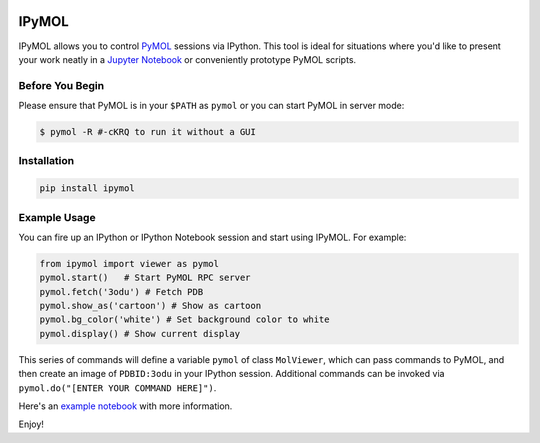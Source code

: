 .. image:: https://badge.fury.io/py/ipymol.svg
    :target: https://pypi.python.org/pypi/ipymol/
    :alt: Latest PyPI version

IPyMOL
======

IPyMOL allows you to control `PyMOL <https://www.pymol.org>`_ sessions via IPython. This tool is ideal for situations where you'd like to present your work neatly in a `Jupyter Notebook <https://jupyter.org/>`_ or conveniently prototype PyMOL scripts.

Before You Begin
----------------
Please ensure that PyMOL is in your ``$PATH`` as ``pymol`` or you can start PyMOL in server mode:

.. code:: shell

    $ pymol -R #-cKRQ to run it without a GUI

Installation
------------


.. code:: shell

    pip install ipymol



Example Usage
--------------
You can fire up an IPython or IPython Notebook session and start using IPyMOL. For example:

.. code:: python

    from ipymol import viewer as pymol
    pymol.start()   # Start PyMOL RPC server
    pymol.fetch('3odu') # Fetch PDB
    pymol.show_as('cartoon') # Show as cartoon
    pymol.bg_color('white') # Set background color to white
    pymol.display() # Show current display

This series of commands will define a variable ``pymol`` of class ``MolViewer``, which can pass commands to PyMOL, and then create an image of ``PDBID:3odu`` in your IPython session.
Additional commands can be invoked via ``pymol.do("[ENTER YOUR COMMAND HERE]")``.

Here's an `example notebook <http://nbviewer.ipython.org/urls/raw.github.com/cxhernandez/iPyMol/master/examples/Example1.ipynb>`_ with more information.

Enjoy!
